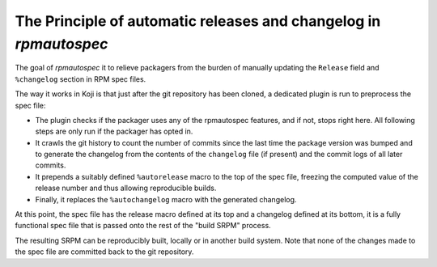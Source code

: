The Principle of automatic releases and changelog in `rpmautospec`
==================================================================

The goal of `rpmautospec` it to relieve packagers from the burden of manually
updating the ``Release`` field and ``%changelog`` section in RPM spec files.

The way it works in Koji is that just after the git repository has been
cloned, a dedicated plugin is run to preprocess the spec file:

* The plugin checks if the packager uses any of the rpmautospec features, and if not, stops right
  here. All following steps are only run if the packager has opted in.

* It crawls the git history to count the number of commits since the last time the package version
  was bumped and to generate the changelog from the contents of the ``changelog`` file (if present)
  and the commit logs of all later commits.

* It prepends a suitably defined ``%autorelease`` macro to the top of the spec
  file, freezing the computed value of the release number and thus allowing
  reproducible builds.

* Finally, it replaces the ``%autochangelog`` macro with the generated changelog.

At this point, the spec file has the release macro defined at its top and
a changelog defined at its bottom, it is a fully functional spec file that
is passed onto the rest of the "build SRPM" process.

The resulting SRPM can be reproducibly built, locally or in another build
system. Note that none of the changes made to the spec file are committed back
to the git repository.
